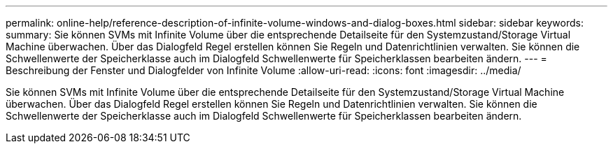 ---
permalink: online-help/reference-description-of-infinite-volume-windows-and-dialog-boxes.html 
sidebar: sidebar 
keywords:  
summary: Sie können SVMs mit Infinite Volume über die entsprechende Detailseite für den Systemzustand/Storage Virtual Machine überwachen. Über das Dialogfeld Regel erstellen können Sie Regeln und Datenrichtlinien verwalten. Sie können die Schwellenwerte der Speicherklasse auch im Dialogfeld Schwellenwerte für Speicherklassen bearbeiten ändern. 
---
= Beschreibung der Fenster und Dialogfelder von Infinite Volume
:allow-uri-read: 
:icons: font
:imagesdir: ../media/


[role="lead"]
Sie können SVMs mit Infinite Volume über die entsprechende Detailseite für den Systemzustand/Storage Virtual Machine überwachen. Über das Dialogfeld Regel erstellen können Sie Regeln und Datenrichtlinien verwalten. Sie können die Schwellenwerte der Speicherklasse auch im Dialogfeld Schwellenwerte für Speicherklassen bearbeiten ändern.
